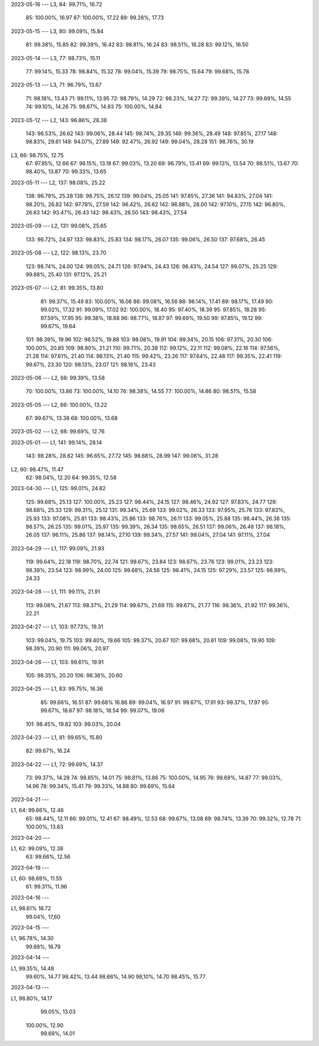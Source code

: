 2023-05-16
---
L3,  84:  99.71%, 16.72
     85: 100.00%, 16.97
     87: 100.00%, 17.22
     89:  99.28%, 17.73

2023-05-15
---
L3,  80:  99.09%, 15.84
     81:  99.38%, 15.85
     82:  99.39%, 16.42
     83:  98.81%, 16.24
     83:  98.51%, 16.28
     83:  99.12%, 16.50

2023-05-14
---
L3,  77:  98.73%, 15.11
     77:  99.14%, 15.33
     78:  98.84%, 15.32
     78:  99.04%, 15.39
     79:  98.75%, 15.64
     79:  99.68%, 15.78

2023-05-13
---
L3,  71:  96.79%, 13.67
     71:  98.18%, 13.43
     71:  99.11%, 13.95
     72:  98.79%, 14.29
     72:  98.23%, 14.27
     72:  99.39%, 14.27
     73:  99.69%, 14.55
     74:  99.10%, 14.26
     75:  98.67%, 14.93
     75: 100.00%, 14.84
     
2023-05-12
---
L2, 143:  96.86%, 28.38
    143:  96.53%, 26.62
    143:  99.06%, 28.44
    145:  98.74%, 29.35
    146:  99.36%, 28.49
    148:  97.85%, 27.17
    148:  98.83%, 29.61
    149:  94.07%, 27.89
    149:  92.47%, 26.92
    149:  99.04%, 28.28
    151:  98.76%, 30.19
L3,  66:  98.75%, 12.75
     67:  97.85%, 12.66
     67:  98.15%, 13.18
     67:  99.03%, 13.20
     69:  96.79%, 13.41
     69:  99.13%, 13.54
     70:  98.51%, 13.67
     70:  98.40%, 13.87
     70:  99.33%, 13.65

2023-05-11
---
L2, 137:  98.08%, 25.22
    138:  96.79%, 25.28
    138:  98.75%, 26.12
    139:  99.04%, 25.05
    141:  97.85%, 27.36
    141:  94.83%, 27.04
    141:  98.20%, 26.82
    142:  97.78%, 27.59
    142:  96.42%, 26.62
    142:  96.88%, 28.00
    142:  97.10%, 27.15
    142:  96.80%, 26.63
    142:  93.47%, 26.43    
    142:  98.43%, 26.50
    143:  98.43%, 27.54
 
2023-05-09
---
L2, 131:  99.08%, 25.65
    133:  96.72%, 24.97
    133:  98.83%, 25.83
    134:  98.17%, 26.07
    135:  99.06%, 26.50
    137:  97.68%, 26.45

2023-05-08
---
L2, 122:  98.13%, 23.70
    123:  98.74%, 24.00
    124:  99.05%, 24.71
    126:  97.94%, 24.43
    126:  98.43%, 24.54
    127:  99.07%, 25.25
    129:  99.68%, 25.40
    131:  97.12%, 25.21

2023-05-07
---
L2, 81:  99.35%, 13.80
    81:  99.37%, 15.49
    83: 100.00%, 16.06
    86:  99.08%, 16.56
    88:  98.14%, 17.41
    89:  98.17%, 17.49
    90:  99.02%, 17.32
    91:  99.09%, 17.02
    92: 100.00%, 18.40
    95:  97.40%, 18.39
    95:  97.85%, 18.28
    95:  97.59%, 17.95
    95:  99.38%, 18.88
    96:  98.77%, 18.87
    97:  99.69%, 19.50
    99:  97.85%, 19.12
    99:  99.67%, 19.64
   101:  98.39%, 19.96
   102:  98.52%, 19.88
   103:  98.08%, 19.91
   104:  99.34%, 20.15
   106:  97.31%, 20.30
   106: 100.00%, 20.85
   109:  98.80%, 21.21
   110:  99.71%, 20.38
   112:  99.12%, 22.11
   112:  99.08%, 22.16
   114:  97.56%, 21.28
   114:  97.61%, 21.40
   114:  98.13%, 21.40
   115:  99.42%, 23.26
   117:  97.64%, 22.48
   117:  99.35%, 22.41
   119:  99.67%, 23.30
   120:  98.13%, 23.07
   121:  98.16%, 23.43

2023-05-06
---
L2, 68:  99.39%, 13.58
    70: 100.00%, 13.86
    73: 100.00%, 14.10
    76:  98.38%, 14.55
    77: 100.00%, 14.86
    80:  98.51%, 15.58

2023-05-05
---
L2,  66: 100.00%, 13.22
     67:  99.67%, 13.38
     68: 100.00%, 13.68

2023-05-02
---
L2,  66:  99.69%, 12.76

2023-05-01
---
L1, 141:  99.14%, 28.14
    143:  98.28%, 28.62
    145:  96.65%, 27.72
    145:  98.68%, 28.99
    147:  99.06%, 31.28
L2,  60:  98.47%, 11.47
     62:  98.04%, 12.20
     64:  99.35%, 12.58

2023-04-30
---
L1, 125:  99.01%, 24.82
    125:  99.68%, 25.13
    127: 100.00%, 25.23
    127:  98.44%, 24.15
    127:  98.46%, 24.92
    127:  97.83%, 24.77
    129:  98.68%, 25.33
    129:  99.31%, 25.12
    131:  99.34%, 25.69
    133:  99.02%, 26.33
    133:  97.95%, 25.76
    133:  97.83%, 25.93
    133:  97.08%, 25.81
    133:  98.43%, 25.86
    133:  98.76%, 26.11
    133:  99.05%, 25.88
    135:  98.44%, 26.38
    135:  98.57%, 26.25
    135:  99.01%, 25.97
    135:  99.39%, 26.34
    135:  98.65%, 26.51
    137:  99.06%, 26.48
    137:  98.18%, 26.05
    137:  96.11%, 25.86
    137:  98.14%, 27.10
    139:  99.34%, 27.57
    141:  99.04%, 27.04
    141:  97.11%, 27.04

2023-04-29
---
L1, 117:  99.09%, 21.93
    119:  99.64%, 22.18
    119:  98.70%, 22.74
    121:  99.67%, 23.84
    123:  98.67%, 23.76
    123:  99.01%, 23.23
    123:  98.39%, 23.54
    123:  98.99%, 24.00
    125:  99.68%, 24.56
    125:  98.41%, 24.15
    125:  97.29%, 23.57
    125:  98.99%, 24.33

2023-04-28
---
L1, 111:  99.11%, 21.91
    113:  99.08%, 21.67
    113:  98.37%, 21.29
    114:  99.67%, 21.69
    115:  99.67%, 21.77
    116:  98.36%, 21.92
    117:  99.36%, 22.21
    
2023-04-27
---
L1, 103:  97.73%, 19.31
    103:  99.04%, 19.75
    103:  99.40%, 19.66
    105:  99.37%, 20.67
    107:  99.68%, 20.61
    109:  99.08%, 19.90
    109:  98.39%, 20.90
    111:  99.06%, 20.97
    
2023-04-26
---
L1, 103:  99.61%, 19.91
    105:  98.35%, 20.20
    106:  98.38%, 20.60

2023-04-25
---
L1, 83:  99.75%, 16.36
    85:  99.66%, 16.51
    87:  99.68%  16.86
    89:  99.04%, 16.97
    91:  99.67%, 17.91
    93:  99.37%, 17.97
    95:  99.67%, 18.67
    97:  98.18%, 18.54
    99:  99.07%, 19.06
   101:  98.45%, 19.82
   103:  99.03%, 20.04
    
2023-04-23
---
L1, 81:  99.65%, 15.80
    82:  99.67%, 16.24

2023-04-22
---
L1, 72:  99.69%, 14.37
    73:  99.37%, 14.28
    74:  98.85%, 14.01
    75:  98.81%, 13.86
    75: 100.00%, 14.95
    76:  99.69%, 14.87
    77:  99.03%, 14.96
    78:  99.34%, 15.41
    79:  99.33%, 14.88
    80:  99.69%, 15.64
    
2023-04-21
---

L1, 64:  99.66%, 12.46
    65:  98.44%, 12.11  
    66:  99.01%, 12.41
    67:  98.49%, 12.53
    68:  99.67%, 13.08
    69:  98.74%, 13.39
    70:  99.32%, 12.78
    71: 100.00%, 13.83

    
2023-04-20
---

L1, 62:  99.09%, 12.38
    63:  99.66%, 12.56

2023-04-19
---

L1, 60:  98.69%, 11.55
    61:  99.31%, 11.96


2023-04-16
---

L1,  98.61%  18.72
     99.04%, 17,60


2023-04-15
---

L1,  96.78%, 14.30
     99.69%, 16.79

2023-04-14
---

L1,  99.35%, 14.48
     99.60%, 14.77
     98.42%, 13.44
     98.66%, 14.90
     98,10%, 14.70
     98.45%, 15.77

2023-04-13
---

L1,  98.80%, 14.17
     99.05%, 13.03 
    100.00%, 12.90
     99.69%, 14.01
